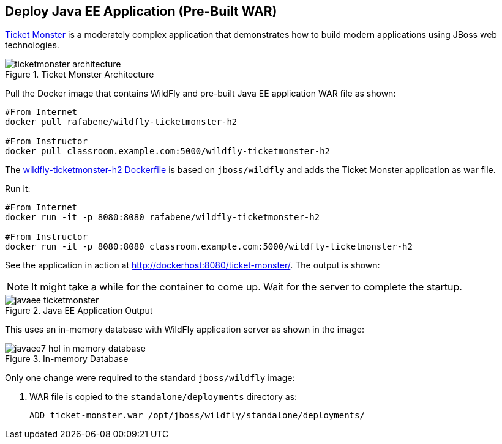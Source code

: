 [[JavaEE_PreBuilt_WAR]]
## Deploy Java EE Application (Pre-Built WAR)

https://github.com/jboss-developer/ticket-monster[Ticket Monster] is a moderately complex application that demonstrates how to build modern applications using JBoss web technologies.

.Ticket Monster Architecture
image::images/ticketmonster-architecture.png[]

Pull the Docker image that contains WildFly and pre-built Java EE application WAR file as shown:

[source, text]
----
#From Internet
docker pull rafabene/wildfly-ticketmonster-h2

#From Instructor
docker pull classroom.example.com:5000/wildfly-ticketmonster-h2
----

The https://github.com/redhat-developer/docker-java/blob/devnexus2016/instructor/dockerfiles/wildfly-ticketmonster-h2/Dockerfile[wildfly-ticketmonster-h2 Dockerfile] is based on `jboss/wildfly` and adds the Ticket Monster application as war file.

Run it:

[source, text]
----
#From Internet
docker run -it -p 8080:8080 rafabene/wildfly-ticketmonster-h2

#From Instructor
docker run -it -p 8080:8080 classroom.example.com:5000/wildfly-ticketmonster-h2
----

See the application in action at http://dockerhost:8080/ticket-monster/. The output is shown:

NOTE: It might take a while for the container to come up. Wait for the server to complete the startup.

.Java EE Application Output
image::images/javaee-ticketmonster.png[]

This uses an in-memory database with WildFly application server as shown in the image:

.In-memory Database
image::images/javaee7-hol-in-memory-database.png[]

Only one change were required to the standard `jboss/wildfly` image:

. WAR file is copied to the `standalone/deployments` directory as:
+
[source, text]
----
ADD ticket-monster.war /opt/jboss/wildfly/standalone/deployments/
----
